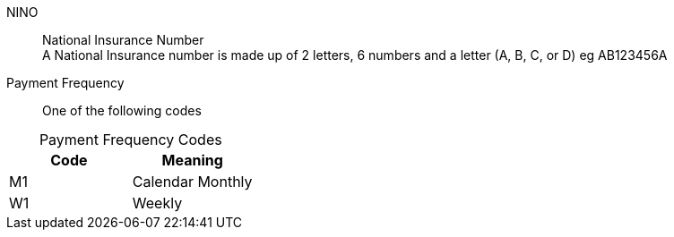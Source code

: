 NINO:: National Insurance Number +
A National Insurance number is made up of 2 letters, 6 numbers and a letter (A, B, C, or D) eg AB123456A


Payment Frequency:: One of the following codes
[caption=]
.Payment Frequency Codes
|===
|Code|Meaning

|M1
|Calendar Monthly
|W1
|Weekly

|===

